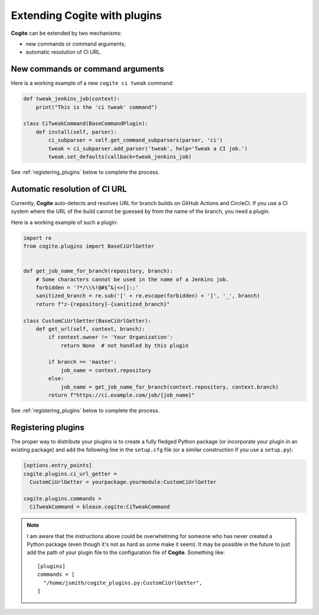 Extending Cogite with plugins
=============================

**Cogite** can be extended by two mechanisms:

- new commands or command arguments;

- automatic resolution of CI URL.


New commands or command arguments
---------------------------------

Here is a working example of a new ``cogite ci tweak`` command:


.. code:: python

    def tweak_jenkins_job(context):
        print("This is the 'ci tweak' command")

    class CiTweakCommand(BaseCommandPlugin):
        def install(self, parser):
            ci_subparser = self.get_command_subparsers(parser, 'ci')
            tweak = ci_subparser.add_parser('tweak', help='Tweak a CI job.')
            tweak.set_defaults(callback=tweak_jenkins_job)

See :ref:`registering_plugins` below to complete the process.


Automatic resolution of CI URL
------------------------------

Currently, **Cogite** auto-detects and resolves URL for branch builds
on GitHub Actions and CircleCI. If you use a CI system where the URL
of the build cannot be guessed by from the name of the branch, you
need a plugin.

Here is a working example of such a plugin:

.. code:: python

    import re
    from cogite.plugins import BaseCiUrlGetter


    def get_job_name_for_branch(repository, branch):
        # Some characters cannot be used in the name of a Jenkins job.
        forbidden = '?*/\\%!@#$^&|<>[]:;'
        sanitized_branch = re.sub('[' + re.escape(forbidden) + ']', '_', branch)
        return f"z-{repository}-{sanitized_branch}"

    class CustomCiUrlGetter(BaseCiUrlGetter):
        def get_url(self, context, branch):
            if context.owner != 'Your Organization':
                return None  # not handled by this plugin

            if branch == 'master':
                job_name = context.repository
            else:
                job_name = get_job_name_for_branch(context.repository, context.branch)
            return f"https://ci.example.com/job/{job_name}"


See :ref:`registering_plugins` below to complete the process.


.. _registering_plugins:

Registering plugins
-------------------

The proper way to distribute your plugins is to create a fully fledged
Python package (or incorporate your plugin in an existing package) and
add the following line in the ``setup.cfg`` file (or a similar
construction if you use a ``setup.py``):

.. code:: toml

    [options.entry_points]
    cogite.plugins.ci_url_getter =
      CustomCiUrlGetter = yourpackage.yourmodule:CustomCiUrlGetter

    cogite.plugins.commands =
      CiTweakCommand = blease.cogite:CiTweakCommand


.. note::

    I am aware that the instructions above could be overwhelming for
    someone who has never created a Python package (even though it's
    not as hard as some make it seem). It may be possible in the
    future to just add the path of your plugin file to the
    configuration file of **Cogite**. Something like::

        [plugins]
        commands = [
          "/home/jsmith/cogite_plugins.py:CustomCiUrlGetter",
        ]
